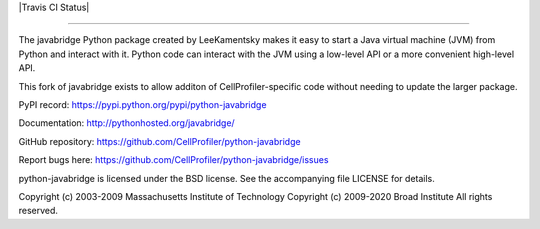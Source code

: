 |Travis CI Status|

-----------------------------------------------------------------------------------------------------

The javabridge Python package created by LeeKamentsky makes it easy 
to start a Java virtual machine (JVM) from Python and interact with it. 
Python code can interact with the JVM using a low-level API or a more 
convenient high-level API.

This fork of javabridge exists to allow additon of CellProfiler-specific
code without needing to update the larger package.

PyPI record: https://pypi.python.org/pypi/python-javabridge

Documentation: http://pythonhosted.org/javabridge/

GitHub repository: https://github.com/CellProfiler/python-javabridge

Report bugs here: https://github.com/CellProfiler/python-javabridge/issues

python-javabridge is licensed under the BSD license.  See the
accompanying file LICENSE for details.

Copyright (c) 2003-2009 Massachusetts Institute of Technology
Copyright (c) 2009-2020 Broad Institute
All rights reserved.

